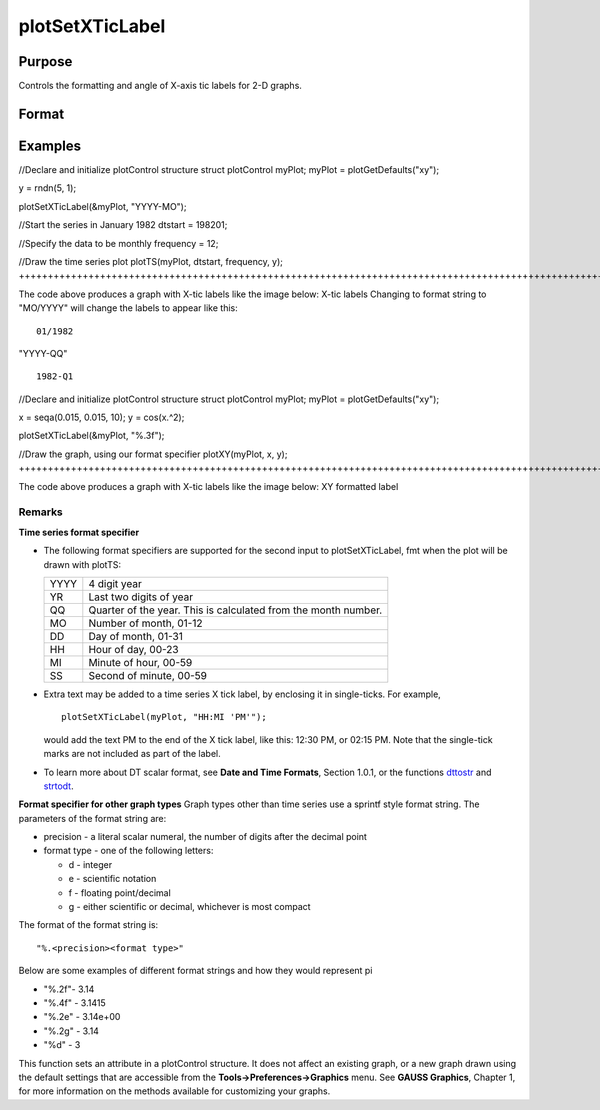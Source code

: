 
plotSetXTicLabel
==============================================

Purpose
----------------
Controls the formatting and angle of X-axis tic labels for 2-D graphs.

Format
----------------
.. function:: plotSetXTicLabel(&myPlot,  fmt,  angle)plotSetXTicLabel(&myPlot,  fmt)

    :param &myPlot: A plotControl structure pointer.
    :type &myPlot: TODO

    :param fmt: the desired formatting for the X-axis tic labels.  Time series graphs use the same formatting type as function dttostr.Other graph types use a sprintf style formatting string. See Remarks below for more details.
    :type fmt: String

    :param angle: the angle in degrees at which to display the X-axis tic labels.
    :type angle: Scalar

Examples
----------------

//Declare and initialize plotControl structure
struct plotControl myPlot;
myPlot = plotGetDefaults("xy");

y = rndn(5, 1);

plotSetXTicLabel(&myPlot, "YYYY-MO");

//Start the series in January 1982
dtstart = 198201;

//Specify the data to be monthly
frequency = 12;				
				
//Draw the time series plot
plotTS(myPlot, dtstart, frequency, y);
+++++++++++++++++++++++++++++++++++++++++++++++++++++++++++++++++++++++++++++++++++++++++++++++++++++++++++++++++++++++++++++++++++++++++++++++++++++++++++++++++++++++++++++++++++++++++++++++++++++++++++++++++++++++++++++++++++++++++++++++++++++++++++++++++++++++++++++++++++++++++++++++++++++++++++++++++++++++++++++++++++++++++++++++++++++

The code above produces a graph with X-tic labels like the image below:
X-tic labels
Changing to format string to "MO/YYYY" will change the labels to appear like this:

::

    01/1982

"YYYY-QQ"

::

    1982-Q1

//Declare and initialize plotControl structure
struct plotControl myPlot;
myPlot = plotGetDefaults("xy");

x = seqa(0.015, 0.015, 10);
y = cos(x.^2);

plotSetXTicLabel(&myPlot, "%.3f");

//Draw the graph, using our format specifier
plotXY(myPlot, x, y);
+++++++++++++++++++++++++++++++++++++++++++++++++++++++++++++++++++++++++++++++++++++++++++++++++++++++++++++++++++++++++++++++++++++++++++++++++++++++++++++++++++++++++++++++++++++++++++++++++++++++++++++++++++++++++++++++++++++++++++++++++++++++++++++

The code above produces a graph with X-tic labels like the image below:
XY formatted label

Remarks
+++++++

**Time series format specifier**

-  The following format specifiers are supported for the second input to
   plotSetXTicLabel, fmt when the plot will be drawn with plotTS:

    

   +-----------------+-----------------------------------------------------+
   |    YYYY         | 4 digit year                                        |
   +-----------------+-----------------------------------------------------+
   |    YR           | Last two digits of year                             |
   +-----------------+-----------------------------------------------------+
   |    QQ           | Quarter of the year. This is calculated from the    |
   |                 | month number.                                       |
   +-----------------+-----------------------------------------------------+
   |    MO           | Number of month, 01-12                              |
   +-----------------+-----------------------------------------------------+
   |    DD           | Day of month, 01-31                                 |
   +-----------------+-----------------------------------------------------+
   |    HH           | Hour of day, 00-23                                  |
   +-----------------+-----------------------------------------------------+
   |    MI           | Minute of hour, 00-59                               |
   +-----------------+-----------------------------------------------------+
   |    SS           | Second of minute, 00-59                             |
   +-----------------+-----------------------------------------------------+

-  Extra text may be added to a time series X tick label, by enclosing
   it in single-ticks. For example,

   ::

      plotSetXTicLabel(myPlot, "HH:MI 'PM'");

   would add the text PM to the end of the X tick label, like this:
   12:30 PM, or 02:15 PM. Note that the single-tick marks are not
   included as part of the label.

-  To learn more about DT scalar format, see **Date and Time Formats**,
   Section 1.0.1, or the functions `dttostr <CR-dttostr.html#dttostr>`__
   and `strtodt <CR-strtodt.html#strtodt>`__.

**Format specifier for other graph types**
Graph types other than time series use a sprintf style format string.
The parameters of the format string are:

-  precision - a literal scalar numeral, the number of digits after the
   decimal point
-  format type - one of the following letters:

   -  d - integer
   -  e - scientific notation
   -  f - floating point/decimal
   -  g - either scientific or decimal, whichever is most compact

The format of the format string is:

::

   "%.<precision><format type>"

Below are some examples of different format strings and how they would
represent pi

-  "%.2f"- 3.14
-  "%.4f" - 3.1415
-  "%.2e" - 3.14e+00
-  "%.2g" - 3.14
-  "%d" - 3

This function sets an attribute in a plotControl structure. It does not
affect an existing graph, or a new graph drawn using the default
settings that are accessible from the **Tools->Preferences->Graphics**
menu. See **GAUSS Graphics**, Chapter 1, for more information on the
methods available for customizing your graphs.

.. seealso:: Functions :func:`dttostr`, :func:`strtodt`, :func:`plotSetXLabel`, :func:`plotSetXTicInterval`, :func:`plotSetTicLabelFont`

